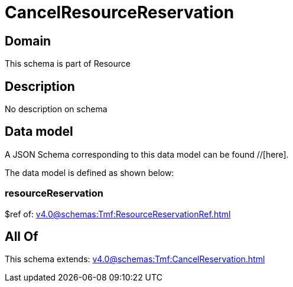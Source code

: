 = CancelResourceReservation

[#domain]
== Domain

This schema is part of Resource

[#description]
== Description
No description on schema


[#data_model]
== Data model

A JSON Schema corresponding to this data model can be found //[here].



The data model is defined as shown below:


=== resourceReservation
$ref of: xref:v4.0@schemas:Tmf:ResourceReservationRef.adoc[]


[#all_of]
== All Of

This schema extends: xref:v4.0@schemas:Tmf:CancelReservation.adoc[]
